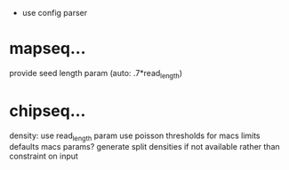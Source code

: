  - use config parser
* mapseq...
   provide seed length param (auto: .7*read_length)

* chipseq...
   density: use read_length param
   use poisson thresholds for macs limits
   defaults macs params?
   generate split densities if not available rather than constraint on input
